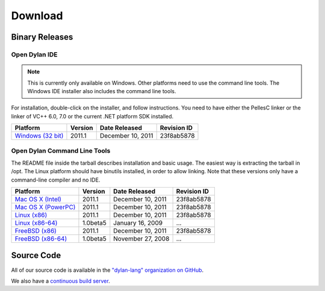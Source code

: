 ********
Download
********

Binary Releases
===============

Open Dylan IDE
--------------

.. note:: This is currently only available on Windows. Other platforms need
   to use the command line tools. The Windows IDE installer also includes
   the command line tools.

For installation, double-click on the installer, and follow instructions.
You need to have either the PellesC linker or the linker of VC++ 6.0, 7.0
or the current .NET platform SDK installed.

.. table::
   :class: zebra-striped

   +-----------------------+--------------------+--------------------+-------------+
   | Platform              | Version            | Date Released      | Revision ID |
   +=======================+====================+====================+=============+
   | `Windows (32 bit)`_   | 2011.1             | December 10, 2011  | 23f8ab5878  |
   +-----------------------+--------------------+--------------------+-------------+

Open Dylan Command Line Tools
-----------------------------

The README file inside the tarball describes installation and basic
usage. The easiest way is extracting the tarball in /opt. The
Linux platform should have binutils installed, in order to allow
linking. Note that these versions only have a command-line compiler
and no IDE.

.. table::
   :class: zebra-striped

   +-----------------------+--------------------+--------------------+-------------+
   | Platform              | Version            | Date Released      | Revision ID |
   +=======================+====================+====================+=============+
   | `Mac OS X (Intel)`_   | 2011.1             | December 10, 2011  | 23f8ab5878  |
   +-----------------------+--------------------+--------------------+-------------+
   | `Mac OS X (PowerPC)`_ | 2011.1             | December 10, 2011  | 23f8ab5878  |
   +-----------------------+--------------------+--------------------+-------------+
   | `Linux (x86)`_        | 2011.1             | December 10, 2011  | 23f8ab5878  |
   +-----------------------+--------------------+--------------------+-------------+
   | `Linux (x86-64)`_     | 1.0beta5           | January 16, 2009   | ...         |
   +-----------------------+--------------------+--------------------+-------------+
   | `FreeBSD (x86)`_      | 2011.1             | December 10, 2011  | 23f8ab5878  |
   +-----------------------+--------------------+--------------------+-------------+
   | `FreeBSD (x86-64)`_   | 1.0beta5           | November 27, 2008  | ...         |
   +-----------------------+--------------------+--------------------+-------------+

Source Code
===========

All of our source code is available in the `"dylan-lang" organization on GitHub
<https://github.com/dylan-lang/>`_.

We also have a `continuous build server <https://jenkins.opendylan.org/>`_.


.. _Windows (32 bit): http://opendylan.org/downloads/opendylan/2011.1/opendylan-2011.1-win32.exe
.. _Mac OS X (Intel): http://opendylan.org/downloads/opendylan/2011.1/opendylan-2011.1-x86-darwin.tar.bz2
.. _Mac OS X (PowerPC): http://opendylan.org/downloads/opendylan/2011.1/opendylan-2011.1-ppc-darwin.tar.bz2
.. _Linux (x86): http://opendylan.org/downloads/opendylan/2011.1/opendylan-2011.1-x86-linux.tar.bz2
.. _Linux (x86-64): http://opendylan.org/downloads/opendylan/1.0beta5/opendylan-1.0beta5-x86_64-linux.tar.bz2
.. _FreeBSD (x86): http://opendylan.org/downloads/opendylan/2011.1/opendylan-2011.1-x86-FreeBSD.tar.bz2
.. _FreeBSD (x86-64): http://opendylan.org/downloads/opendylan/1.0beta5/opendylan-1.0beta5-r11990-amd64-FreeBSD7.tar.bz2
